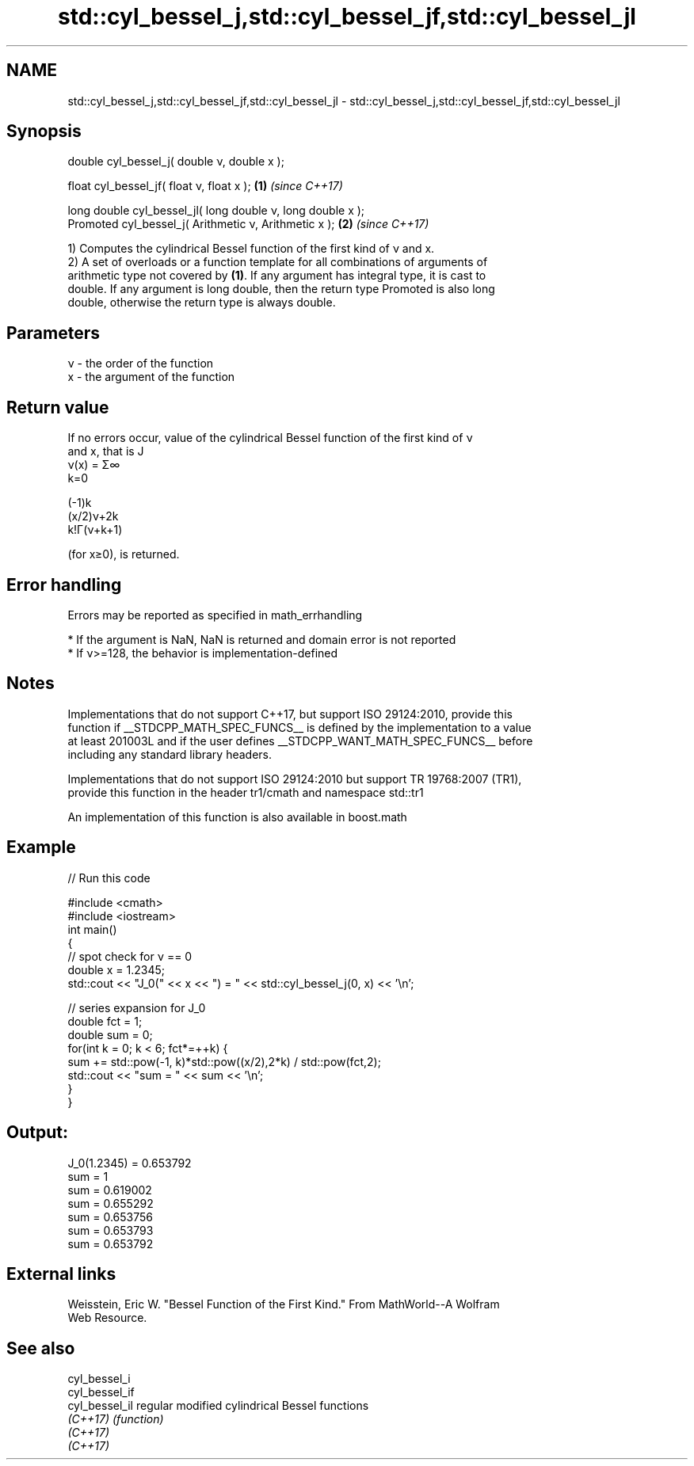 .TH std::cyl_bessel_j,std::cyl_bessel_jf,std::cyl_bessel_jl 3 "2019.08.27" "http://cppreference.com" "C++ Standard Libary"
.SH NAME
std::cyl_bessel_j,std::cyl_bessel_jf,std::cyl_bessel_jl \- std::cyl_bessel_j,std::cyl_bessel_jf,std::cyl_bessel_jl

.SH Synopsis
   double cyl_bessel_j( double ν, double x );

   float cyl_bessel_jf( float ν, float x );                   \fB(1)\fP \fI(since C++17)\fP

   long double cyl_bessel_jl( long double ν, long double x );
   Promoted cyl_bessel_j( Arithmetic ν, Arithmetic x );       \fB(2)\fP \fI(since C++17)\fP

   1) Computes the cylindrical Bessel function of the first kind of ν and x.
   2) A set of overloads or a function template for all combinations of arguments of
   arithmetic type not covered by \fB(1)\fP. If any argument has integral type, it is cast to
   double. If any argument is long double, then the return type Promoted is also long
   double, otherwise the return type is always double.

.SH Parameters

   ν - the order of the function
   x - the argument of the function

.SH Return value

   If no errors occur, value of the cylindrical Bessel function of the first kind of ν
   and x, that is J
   ν(x) = Σ∞
   k=0

   (-1)k
   (x/2)ν+2k
   k!Γ(ν+k+1)

   (for x≥0), is returned.

.SH Error handling

   Errors may be reported as specified in math_errhandling

     * If the argument is NaN, NaN is returned and domain error is not reported
     * If ν>=128, the behavior is implementation-defined

.SH Notes

   Implementations that do not support C++17, but support ISO 29124:2010, provide this
   function if __STDCPP_MATH_SPEC_FUNCS__ is defined by the implementation to a value
   at least 201003L and if the user defines __STDCPP_WANT_MATH_SPEC_FUNCS__ before
   including any standard library headers.

   Implementations that do not support ISO 29124:2010 but support TR 19768:2007 (TR1),
   provide this function in the header tr1/cmath and namespace std::tr1

   An implementation of this function is also available in boost.math

.SH Example

   
// Run this code

 #include <cmath>
 #include <iostream>
 int main()
 {
     // spot check for ν == 0
     double x = 1.2345;
     std::cout << "J_0(" << x << ") = " << std::cyl_bessel_j(0, x) << '\\n';

     // series expansion for J_0
     double fct = 1;
     double sum = 0;
     for(int k = 0; k < 6; fct*=++k) {
         sum += std::pow(-1, k)*std::pow((x/2),2*k) / std::pow(fct,2);
         std::cout << "sum = " << sum << '\\n';
     }
 }

.SH Output:

 J_0(1.2345) = 0.653792
 sum = 1
 sum = 0.619002
 sum = 0.655292
 sum = 0.653756
 sum = 0.653793
 sum = 0.653792

.SH External links

   Weisstein, Eric W. "Bessel Function of the First Kind." From MathWorld--A Wolfram
   Web Resource.

.SH See also

   cyl_bessel_i
   cyl_bessel_if
   cyl_bessel_il regular modified cylindrical Bessel functions
   \fI(C++17)\fP       \fI(function)\fP
   \fI(C++17)\fP
   \fI(C++17)\fP
